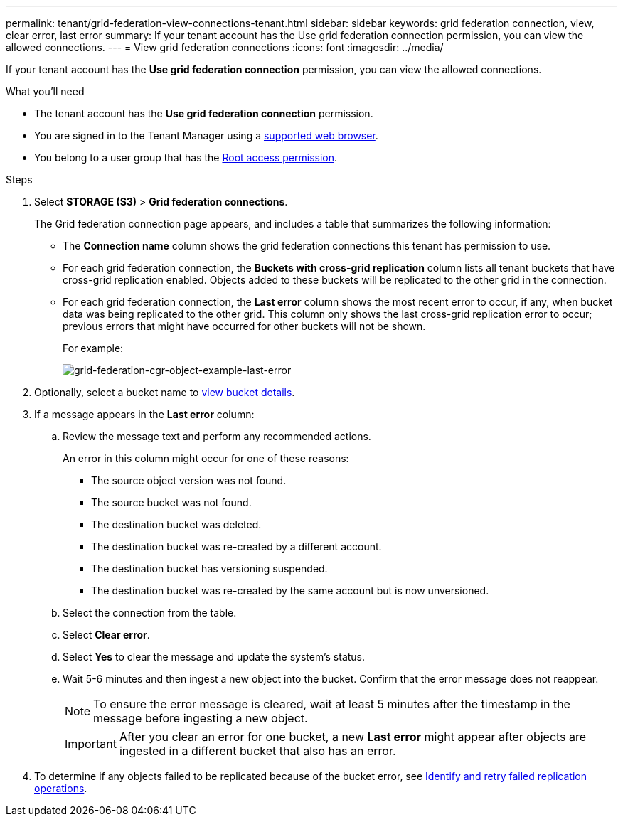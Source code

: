 ---
permalink: tenant/grid-federation-view-connections-tenant.html
sidebar: sidebar
keywords: grid federation connection, view, clear error, last error
summary: If your tenant account has the Use grid federation connection permission, you can view the allowed connections.
---
= View grid federation connections
:icons: font
:imagesdir: ../media/

[.lead]
If your tenant account has the *Use grid federation connection* permission, you can view the allowed connections.

.What you'll need

* The tenant account has the *Use grid federation connection* permission.
* You are signed in to the Tenant Manager using a link:../admin/web-browser-requirements.html[supported web browser].
* You belong to a user group that has the link:tenant-management-permissions.html[Root access permission].

.Steps

. Select *STORAGE (S3)* > *Grid federation connections*.
+
The Grid federation connection page appears, and includes a table that summarizes the following information:

* The *Connection name* column shows the grid federation connections this tenant has permission to use. 

* For each grid federation connection, the *Buckets with cross-grid replication* column lists all tenant buckets that have cross-grid replication enabled. Objects added to these buckets will be replicated to the other grid in the connection.

* For each grid federation connection, the *Last error* column shows the most recent error to occur, if any, when bucket data was being replicated to the other grid. This column only shows the last cross-grid replication error to occur; previous errors that might have occurred for other buckets will not be shown.
+
For example:
+
image:../media/grid-federation-cgr-object-example-last-error.png[grid-federation-cgr-object-example-last-error]

. Optionally, select a bucket name to link:viewing-s3-bucket-details.html[view bucket details].

. If a message appears in the *Last error* column:
.. Review the message text and perform any recommended actions.
+
An error in this column might occur for one of these reasons:

** The source object version was not found.
** The source bucket was not found.
** The destination bucket was deleted.
** The destination bucket was re-created by a different account.	
** The destination bucket has versioning suspended.
** The destination bucket was re-created by the same account but is now unversioned.

.. Select the connection from the table.
.. Select *Clear error*.
.. Select *Yes* to clear the message and update the system's status.
.. Wait 5-6 minutes and then ingest a new object into the bucket. Confirm that the error message does not reappear.
+
NOTE: To ensure the error message is cleared, wait at least 5 minutes after the timestamp in the message before ingesting a new object.
+
IMPORTANT: After you clear an error for one bucket, a new *Last error* might appear after objects are ingested in a different bucket that also has an error. 

. To determine if any objects failed to be replicated because of the bucket error, see link:../admin/grid-federation-retry-failed-replication.html[Identify and retry failed replication operations]. 


